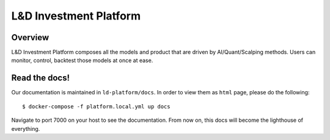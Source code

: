 L&D Investment Platform
=======================

Overview
----------

L&D Investment Platform composes all the models and product that are driven by AI/Quant/Scalping methods. Users can monitor, control, backtest those models at once at ease.


Read the docs!
------------

Our documentation is maintained in ``ld-platform/docs``. In order to view them as ``html`` page, please do the following: ::

    $ docker-compose -f platform.local.yml up docs


Navigate to port 7000 on your host to see the documentation. From now on, this docs will become the lighthouse of everything.
